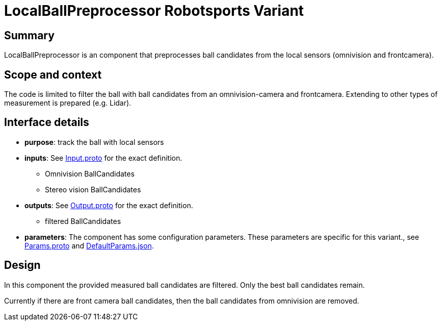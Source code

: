 = LocalBallPreprocessor Robotsports Variant

== Summary

LocalBallPreprocessor is an component that preprocesses ball candidates from the local sensors 
(omnivision and frontcamera).  

== Scope and context

The code is limited to filter the ball with ball candidates from an omnivision-camera and frontcamera. 
Extending to other types of measurement is prepared (e.g. Lidar).
 
== Interface details

* **purpose**: track the ball with local sensors
* **inputs**: See link:./interface/Input.proto[Input.proto] for the exact definition.
    ** Omnivision BallCandidates  
    ** Stereo vision BallCandidates  

* **outputs**:  See link:./interface/Output.proto[Output.proto] for the exact definition.  
    ** filtered BallCandidates

* *parameters*:  
The component has some configuration parameters.  These parameters are specific for this variant., 
see link:./interface/Params.proto[Params.proto] and 
link:./interface/DefaultParams.json[DefaultParams.json].

== Design
In this component the provided measured ball candidates are filtered. 
Only the best ball candidates remain.

Currently if there are front camera ball candidates, 
then the ball candidates from omnivision are removed.
